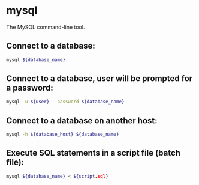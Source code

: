 * mysql

The MySQL command-line tool.

** Connect to a database:

#+BEGIN_SRC sh
  mysql ${database_name}
#+END_SRC

** Connect to a database, user will be prompted for a password:

#+BEGIN_SRC sh
  mysql -u ${user} --password ${database_name}
#+END_SRC

** Connect to a database on another host:

#+BEGIN_SRC sh
  mysql -h ${database_host} ${database_name}
#+END_SRC

** Execute SQL statements in a script file (batch file):

#+BEGIN_SRC sh
  mysql ${database_name} < ${script.sql}
#+END_SRC
